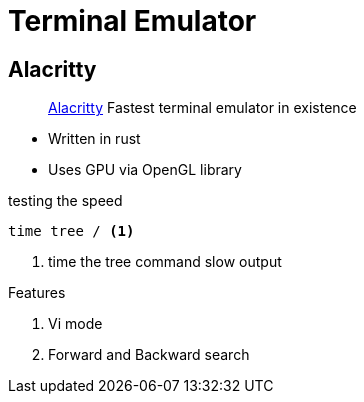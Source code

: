 = Terminal Emulator
:icons: font
:experimental:
:alacritty: https://github.com/alacritty/alacritty[Alacritty, title='A cross-platform, GPU-accelerated terminal emulator']

== Alacritty

> {alacritty} Fastest terminal emulator in existence

* Written in rust
* Uses GPU via OpenGL library

.testing the speed
[source, bash]
----
time tree / <1>
----
<1> time the tree command slow output

.Features
. Vi mode
. Forward and Backward search

